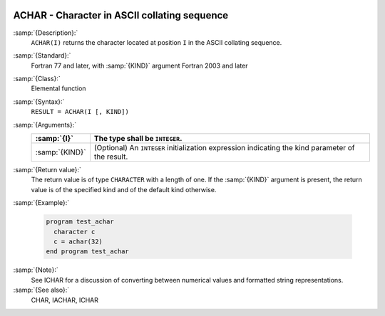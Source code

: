   .. _achar:

ACHAR - Character in ASCII collating sequence 
**********************************************

.. index:: ACHAR

.. index:: ASCII collating sequence

.. index:: collating sequence, ASCII

:samp:`{Description}:`
  ``ACHAR(I)`` returns the character located at position ``I``
  in the ASCII collating sequence.

:samp:`{Standard}:`
  Fortran 77 and later, with :samp:`{KIND}` argument Fortran 2003 and later

:samp:`{Class}:`
  Elemental function

:samp:`{Syntax}:`
  ``RESULT = ACHAR(I [, KIND])``

:samp:`{Arguments}:`
  ==============  =======================================================
  :samp:`{I}`     The type shall be ``INTEGER``.
  ==============  =======================================================
  :samp:`{KIND}`  (Optional) An ``INTEGER`` initialization
                  expression indicating the kind parameter of the result.
  ==============  =======================================================

:samp:`{Return value}:`
  The return value is of type ``CHARACTER`` with a length of one.
  If the :samp:`{KIND}` argument is present, the return value is of the
  specified kind and of the default kind otherwise.

:samp:`{Example}:`

  .. code-block:: c++

    program test_achar
      character c
      c = achar(32)
    end program test_achar

:samp:`{Note}:`
  See ICHAR for a discussion of converting between numerical values
  and formatted string representations.

:samp:`{See also}:`
  CHAR, 
  IACHAR, 
  ICHAR

